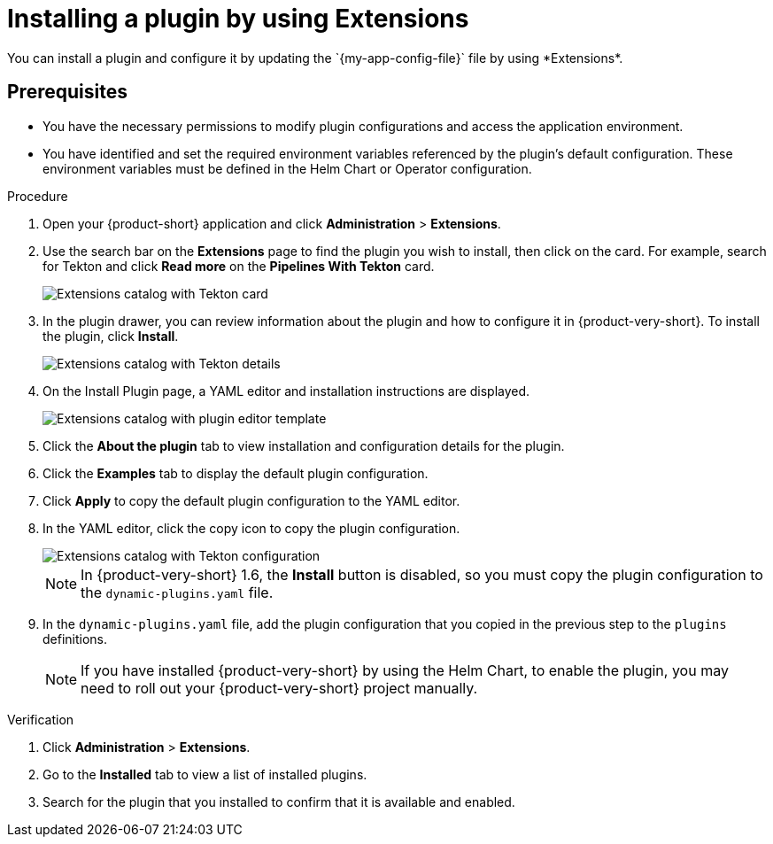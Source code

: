 [id="rhdh-extensions-plugins-installing_{context}"]
= Installing a plugin by using Extensions
You can install a plugin and configure it by updating the `{my-app-config-file}` file by using *Extensions*.

== Prerequisites
* You have the necessary permissions to modify plugin configurations and access the application environment.
* You have identified and set the required environment variables referenced by the plugin's default configuration. These environment variables must be defined in the Helm Chart or Operator configuration.

.Procedure
. Open your {product-short} application and click *Administration* > *Extensions*.
. Use the search bar on the *Extensions* page to find the plugin you wish to install, then click on the card. For example, search for Tekton and click *Read more* on the *Pipelines With Tekton* card.
+
image::rhdh-plugins-reference/rhdh-extensions-tekton-card.png[Extensions catalog with Tekton card]
. In the plugin drawer, you can review information about the plugin and how to configure it in {product-very-short}. To install the plugin, click *Install*.
+
image::rhdh-plugins-reference/rhdh-extensions-tekton-details.png[Extensions catalog with Tekton details]
. On the Install Plugin page, a YAML editor and installation instructions are displayed.
+
image::rhdh-plugins-reference/rhdh-extensions-tekton-editor-1.png[Extensions catalog with plugin editor template]
. Click the *About the plugin* tab to view installation and configuration details for the plugin.
. Click the *Examples* tab to display the default plugin configuration.
. Click *Apply* to copy the default plugin configuration to the YAML editor.
. In the YAML editor, click the copy icon to copy the plugin configuration.
+
image::rhdh-plugins-reference/rhdh-extensions-tekton-editor-2.png[Extensions catalog with Tekton configuration]
+
[NOTE]
In {product-very-short} 1.6, the *Install* button is disabled, so you must copy the plugin configuration to the `dynamic-plugins.yaml` file.
. In the `dynamic-plugins.yaml` file, add the plugin configuration that you copied in the previous step to the `plugins` definitions.
+
[NOTE]
If you have installed {product-very-short} by using the Helm Chart, to enable the plugin, you may need to roll out your {product-very-short} project manually.

.Verification
. Click *Administration* > *Extensions*.
. Go to the *Installed* tab to view a list of installed plugins.
. Search for the plugin that you installed to confirm that it is available and enabled.

////
. To disable the the Extensions feature plugins, edit your `dynamic-plugins.yaml` with the following content.
+
.`dynamic-plugins.yaml` fragment
[source,yaml]
----
plugins:
  - package: ./dynamic-plugins/dist/red-hat-developer-hub-backstage-plugin-marketplace
    disabled: true
  - package: ./dynamic-plugins/dist/red-hat-developer-hub-backstage-plugin-catalog-backend-module-marketplace-dynamic
    disabled: true
  - package: ./dynamic-plugins/dist/red-hat-developer-hub-backstage-plugin-marketplace-backend-dynamic
    disabled: true
----

[NOTE]
If you disable the Extensions feature plugins, the *Catalog* and *Installed* tabs will also be removed. You can still view installed plugins by clicking on *Administration* > *Extensions*.
////